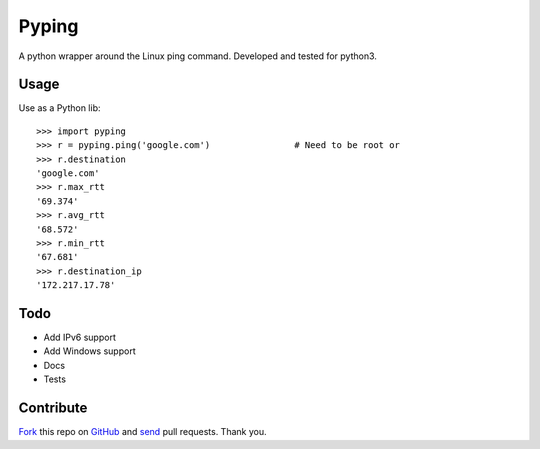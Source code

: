 ======
Pyping
======

.. image:: https://travis-ci.org/twdkeule/pyping.svg?branch=master
    :target: https://travis-ci.org/twdkeule/pyping

A python wrapper around the Linux ping command. Developed and tested for python3.

Usage
-----
Use as a Python lib::

    >>> import pyping
    >>> r = pyping.ping('google.com')                # Need to be root or
    >>> r.destination
    'google.com'
    >>> r.max_rtt
    '69.374'
    >>> r.avg_rtt
    '68.572'
    >>> r.min_rtt
    '67.681'
    >>> r.destination_ip
    '172.217.17.78'

Todo
----

- Add IPv6 support
- Add Windows support
- Docs
- Tests

Contribute
----------

`Fork <http://help.github.com/fork-a-repo/>`_ this repo on `GitHub <https://github.com/twdkeule/pyping>`_ and `send <http://help.github.com/send-pull-requests>`_ pull requests. Thank you.
